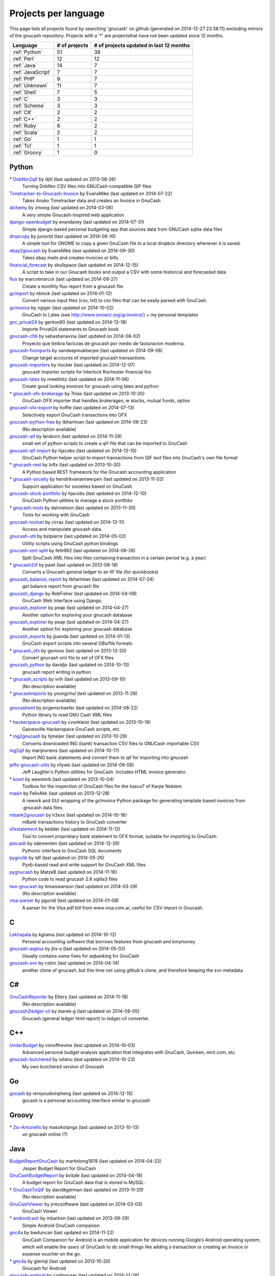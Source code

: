 Projects per language
=====================

This page lists all projects found by searching 'gnucash' on github (generated on 2014-12-27 23:38:11) excluding mirrors of the gnucash repository. Projects with a '\*' are projectsthat have not been updated since 12 months.

+--------------------------------------------------+--------------------------------------------------+--------------------------------------------------+
|                     Language                     |                  # of projects                   |     # of projects updated in last 12 months      |
+==================================================+==================================================+==================================================+
|                  :ref:`Python`                   |                        51                        |                        38                        |
+--------------------------------------------------+--------------------------------------------------+--------------------------------------------------+
|                   :ref:`Perl`                    |                        12                        |                        12                        |
+--------------------------------------------------+--------------------------------------------------+--------------------------------------------------+
|                   :ref:`Java`                    |                        14                        |                        7                         |
+--------------------------------------------------+--------------------------------------------------+--------------------------------------------------+
|                :ref:`JavaScript`                 |                        7                         |                        7                         |
+--------------------------------------------------+--------------------------------------------------+--------------------------------------------------+
|                    :ref:`PHP`                    |                        9                         |                        7                         |
+--------------------------------------------------+--------------------------------------------------+--------------------------------------------------+
|                  :ref:`Unknown`                  |                        11                        |                        7                         |
+--------------------------------------------------+--------------------------------------------------+--------------------------------------------------+
|                   :ref:`Shell`                   |                        7                         |                        5                         |
+--------------------------------------------------+--------------------------------------------------+--------------------------------------------------+
|                     :ref:`C`                     |                        3                         |                        3                         |
+--------------------------------------------------+--------------------------------------------------+--------------------------------------------------+
|                  :ref:`Scheme`                   |                        3                         |                        3                         |
+--------------------------------------------------+--------------------------------------------------+--------------------------------------------------+
|                    :ref:`C#`                     |                        2                         |                        2                         |
+--------------------------------------------------+--------------------------------------------------+--------------------------------------------------+
|                    :ref:`C++`                    |                        2                         |                        2                         |
+--------------------------------------------------+--------------------------------------------------+--------------------------------------------------+
|                   :ref:`Ruby`                    |                        6                         |                        2                         |
+--------------------------------------------------+--------------------------------------------------+--------------------------------------------------+
|                   :ref:`Scala`                   |                        2                         |                        2                         |
+--------------------------------------------------+--------------------------------------------------+--------------------------------------------------+
|                    :ref:`Go`                     |                        1                         |                        1                         |
+--------------------------------------------------+--------------------------------------------------+--------------------------------------------------+
|                    :ref:`Tcl`                    |                        1                         |                        1                         |
+--------------------------------------------------+--------------------------------------------------+--------------------------------------------------+
|                  :ref:`Groovy`                   |                        1                         |                        0                         |
+--------------------------------------------------+--------------------------------------------------+--------------------------------------------------+

.. _Python:

Python
------

\* `DnbNor2qif <https://github.com/djiti/DnbNor2qif>`__ by djiti (last updated on  2013-08-26)
	Turning DnbNor CSV files into GNUCash-compatible QIF files
`Timetracker-to-Gnucash-Invoice <https://github.com/EvansMike/Timetracker-to-Gnucash-Invoice>`__ by EvansMike (last updated on  2014-07-22)
	Takes Anuko Timetracker data and creates an Invoice in GnuCash
`alchemy <https://github.com/zmoog/alchemy>`__ by zmoog (last updated on  2014-03-06)
	A very simple Gnucash-inspired web application
`django-openbudget <https://github.com/evandavey/django-openbudget>`__ by evandavey (last updated on  2014-07-31)
	Simple django-based personal budgeting app that sources data from GNUCash sqlite data files
`dropcopy <https://github.com/juniorbl/dropcopy>`__ by juniorbl (last updated on  2014-06-10)
	A simple tool for GNOME to copy a given GnuCash file to a local dropbox directory whenever it is saved.
`ebay2gnucash <https://github.com/EvansMike/ebay2gnucash>`__ by EvansMike (last updated on  2014-09-30)
	Takes ebay mails and creates invoices or bills.
`financial_forecast <https://github.com/skullspace/financial_forecast>`__ by skullspace (last updated on  2014-12-15)
	A script to take in our Gnucash books and output a CSV with some historical and forecasted data
`flux <https://github.com/marcotmarcot/flux>`__ by marcotmarcot (last updated on  2014-09-27)
	Create a monthly flux report from a gnucash file
`gcimport <https://github.com/nblock/gcimport>`__ by nblock (last updated on  2014-01-12)
	Convert various input files (csv, txt) to csv files that can be easily parsed with GnuCash.
`gcinvoice <https://github.com/ngiger/gcinvoice>`__ by ngiger (last updated on  2014-10-02)
	GnuCash to Lates (see http://www.smoerz.org/gcinvoice/) + my personal templates
`gnc_privat24 <https://github.com/gentoo90/gnc_privat24>`__ by gentoo90 (last updated on  2014-12-18)
	Imports Privat24 statements to Gnucash book
`gnucash-cfdi <https://github.com/sebastianavina/gnucash-cfdi>`__ by sebastianavina (last updated on  2014-08-02)
	Proyecto que timbra facturas de gnucash por medio de facturacion moderna.
`gnucash-fiximports <https://github.com/sandeepmukherjee/gnucash-fiximports>`__ by sandeepmukherjee (last updated on  2014-09-08)
	Change target accounts of imported gnucash transactions
`gnucash-importers <https://github.com/rtucker/gnucash-importers>`__ by rtucker (last updated on  2014-12-07)
	gnucash importer scripts for Interlock Rochester financial foo
`gnucash-latex <https://github.com/mwellnitz/gnucash-latex>`__ by mwellnitz (last updated on  2014-11-06)
	Create good looking invoices for gnucash using latex and python
\* `gnucash-ofx-brokerage <https://github.com/7max/gnucash-ofx-brokerage>`__ by 7max (last updated on  2013-10-20)
	GnuCash OFX importer that handles brokerages, ie stocks, mutual funds, optios
`gnucash-ofx-export <https://github.com/hoffie/gnucash-ofx-export>`__ by hoffie (last updated on  2014-07-13)
	Selectively export GnuCash transactions into OFX
`gnucash-python-free <https://github.com/tbhartman/gnucash-python-free>`__ by tbhartman (last updated on  2014-08-23)
	(No description available)
`gnucash-qif <https://github.com/larsborn/gnucash-qif>`__ by larsborn (last updated on  2014-11-29)
	small set of python scripts to create a qif-file that can be imported to GnuCash
`gnucash-qif-import <https://github.com/hjacobs/gnucash-qif-import>`__ by hjacobs (last updated on  2014-12-10)
	GnuCash Python helper script to import transactions from QIF text files into GnuCash's own file format
\* `gnucash-rest <https://github.com/loftx/gnucash-rest>`__ by loftx (last updated on  2013-10-30)
	A Python based REST framework for the Gnucash accounting application
\* `gnucash-society <https://github.com/hendrikvanantwerpen/gnucash-society>`__ by hendrikvanantwerpen (last updated on  2013-11-02)
	Support application for societies based on GnuCash
`gnucash-stock-portfolio <https://github.com/hjacobs/gnucash-stock-portfolio>`__ by hjacobs (last updated on  2014-12-10)
	GnuCash Python utilities to manage a stock portfolio
\* `gnucash-tools <https://github.com/dahnielson/gnucash-tools>`__ by dahnielson (last updated on  2013-11-30)
	Tools for working with GnuCash
`gnucash-toolset <https://github.com/cirrax/gnucash-toolset>`__ by cirrax (last updated on  2014-12-11)
	Access and manipulate gnucash data.
`gnucash-util <https://github.com/bstpierre/gnucash-util>`__ by bstpierre (last updated on  2014-05-02)
	Utility scripts using GnuCash python bindings
`gnucash-xml-split <https://github.com/fefe982/gnucash-xml-split>`__ by fefe982 (last updated on  2014-08-26)
	Split GnuCash XML files into files containing transaction in a certain period (e.g. a year)
\* `gnucash2iif <https://github.com/pawl/gnucash2iif>`__ by pawl (last updated on  2013-08-18)
	Converts a Gnucash general ledger to an IIF file (for quickbooks)
`gnucash_balance_report <https://github.com/tbhartman/gnucash_balance_report>`__ by tbhartman (last updated on  2014-07-24)
	get balance report from gnucash file
`gnucash_django <https://github.com/RobFisher/gnucash_django>`__ by RobFisher (last updated on  2014-04-09)
	GnuCash Web Interface using Django.
`gnucash_explorer <https://github.com/peap/gnucash_explorer>`__ by peap (last updated on  2014-04-27)
	Another option for exploring your gnucash database
`gnucash_explorer <https://github.com/peap/gnucash_explorer>`__ by peap (last updated on  2014-04-27)
	Another option for exploring your gnucash database
`gnucash_exports <https://github.com/jjuanda/gnucash_exports>`__ by jjuanda (last updated on  2014-01-13)
	GnuCash export scripts into several DBs/file formats
\* `gnucash_ofx <https://github.com/gevious/gnucash_ofx>`__ by gevious (last updated on  2013-12-20)
	Convert gnucash xml file to set of OFX files
`gnucash_python <https://github.com/davidjo/gnucash_python>`__ by davidjo (last updated on  2014-10-13)
	gnucash report writing in python
\* `gnucash_scripts <https://github.com/vrih/gnucash_scripts>`__ by vrih (last updated on  2013-09-10)
	(No description available)
\* `gnucashreports <https://github.com/youngchul/gnucashreports>`__ by youngchul (last updated on  2013-11-29)
	(No description available)
`gnucashxml <https://github.com/jorgenschaefer/gnucashxml>`__ by jorgenschaefer (last updated on  2014-08-22)
	Python library to read GNU Cash XML files
\* `hackerspace-gnucash <https://github.com/cvonkleist/hackerspace-gnucash>`__ by cvonkleist (last updated on  2013-10-16)
	Gainesville Hackerspace GnuCash scripts, etc.
\* `ing2gnucash <https://github.com/hjmeijer/ing2gnucash>`__ by hjmeijer (last updated on  2013-10-29)
	Converts downloaded ING (bank) transaction CSV files to GNUCash importable CSV
`ing2qif <https://github.com/marijnvriens/ing2qif>`__ by marijnvriens (last updated on  2014-10-17)
	Import ING bank statements and convert them to qif for importing into gnucash
`jeffs-gnucash-utils <https://github.com/n1ywb/jeffs-gnucash-utils>`__ by n1ywb (last updated on  2014-09-08)
	Jeff Laughlin's Python utilities for GnuCash. Includes HTML invoice generator.
\* `koert <https://github.com/awesterb/koert>`__ by awesterb (last updated on  2013-10-04)
	Toolbox for the inspection of GnuCash files for the kasco7 of Karpe Noktem
`masin <https://github.com/FelixAkk/masin>`__ by FelixAkk (last updated on  2013-12-28)
	A rework and GUI wrapping of the gcInvoice Python package for generating template based invoices from .gnucash data files.
`mbank2gnucash <https://github.com/h3xxx/mbank2gnucash>`__ by h3xxx (last updated on  2014-10-16)
	mBank transactions history to GnuCash converter
`ofxstatement <https://github.com/kedder/ofxstatement>`__ by kedder (last updated on  2014-11-12)
	Tool to convert proprietary bank statement to OFX format, suitable for importing to GnuCash.
`piecash <https://github.com/sdementen/piecash>`__ by sdementen (last updated on  2014-12-26)
	Pythonic interface to GnuCash SQL documents
`pygnclib <https://github.com/tdf/pygnclib>`__ by tdf (last updated on  2014-05-26)
	Pyxb-based read and write support for GnuCash XML files
`pygnucash <https://github.com/MatzeB/pygnucash>`__ by MatzeB (last updated on  2014-11-16)
	Python code to read gnucash 2.6 sqlite3 files
`tws-gnucash <https://github.com/timwswanson/tws-gnucash>`__ by timwswanson (last updated on  2014-03-29)
	(No description available)
`visa-parser <https://github.com/pguridi/visa-parser>`__ by pguridi (last updated on  2014-01-08)
	A parser for the Visa pdf bill from www.visa.com.ar, useful for CSV import in Gnucash.

.. _C:

C
-

`Lekhapala <https://github.com/kgrama/Lekhapala>`__ by kgrama (last updated on  2014-10-12)
	Personal accounting software that borrows features from gnucash and kmymoney
`gnucash-aqplus <https://github.com/jhs-s/gnucash-aqplus>`__ by jhs-s (last updated on  2014-05-02)
	Usually contains some fixes for aqbanking for GnuCash
`gnucash-svn <https://github.com/cstim/gnucash-svn>`__ by cstim (last updated on  2014-04-14)
	another clone of gnucash, but this time not using github's clone, and therefore keeping the svn metadata

.. _C#:

C#
--

`GnuCashReporter <https://github.com/Ettery/GnuCashReporter>`__ by Ettery (last updated on  2014-11-18)
	(No description available)
`gnucash2ledger-cli <https://github.com/marek-g/gnucash2ledger-cli>`__ by marek-g (last updated on  2014-08-05)
	Gnucash (general ledger html report) to ledger-cli converter.

.. _C++:

C++
---

`UnderBudget <https://github.com/vimofthevine/UnderBudget>`__ by vimofthevine (last updated on  2014-10-03)
	Advanced personal budget analysis application that integrates with GnuCash, Quicken, mint.com, etc.
`gnucash-butchered <https://github.com/iulianu/gnucash-butchered>`__ by iulianu (last updated on  2014-10-23)
	My own butchered version of Gnucash

.. _Go:

Go
--

`gocash <https://github.com/remyoudompheng/gocash>`__ by remyoudompheng (last updated on  2014-12-15)
	gocash is a personal accounting interface similar to gnucash

.. _Groovy:

Groovy
------

\* `Zio-Antunello <https://github.com/masokotanga/Zio-Antunello>`__ by masokotanga (last updated on  2013-10-13)
	un gnucash online (?)

.. _Java:

Java
----

`BudgetReportGnuCash <https://github.com/martinlong1978/BudgetReportGnuCash>`__ by martinlong1978 (last updated on  2014-04-23)
	Jasper Budget Report for GnuCash
`GnuCashBudgetReport <https://github.com/bvitale/GnuCashBudgetReport>`__ by bvitale (last updated on  2014-04-18)
	A budget report for GnuCash data that is stored in MySQL.
\* `GnuCashToQIF <https://github.com/davidkgerman/GnuCashToQIF>`__ by davidkgerman (last updated on  2013-11-29)
	(No description available)
`GnuCashViewer <https://github.com/jrmcsoftware/GnuCashViewer>`__ by jrmcsoftware (last updated on  2014-03-03)
	GnuCash Viewer
\* `androidcash <https://github.com/mbarbon/androidcash>`__ by mbarbon (last updated on  2013-09-29)
	Simple Android GnuCash companion
`gnc4a <https://github.com/bwduncan/gnc4a>`__ by bwduncan (last updated on  2014-11-22)
	GnuCash Companion for Android is an mobile application for devices running Google’s Android operating system, which will enable the users of GnuCash to do small things like adding a transaction or creating an invoice or expense voucher on the go.
\* `gnc4a <https://github.com/glennji/gnc4a>`__ by glennji (last updated on  2013-10-20)
	Gnucash for Android
`gnucash-android <https://github.com/codinguser/gnucash-android>`__ by codinguser (last updated on  2014-12-26)
	Gnucash for Android mobile companion application. 
\* `gnucashMobile <https://github.com/nhrdl/gnucashMobile>`__ by nhrdl (last updated on  2013-10-19)
	(No description available)
\* `javacash <https://github.com/nhrdl/javacash>`__ by nhrdl (last updated on  2013-08-09)
	Yet another implementation of gnucash in Java
`jgnash-converter <https://github.com/kmbnw/jgnash-converter>`__ by kmbnw (last updated on  2014-05-08)
	A tool to convert from JGnash account XML files to other formats such as GnuCash.  Still in development; right now it just prints the accounts and transaction info to the screen.
\* `jgnucashlib <https://github.com/tdf/jgnucashlib>`__ by tdf (last updated on  2013-09-28)
	jGnucashLib - a java access to GnuCash files
\* `nordea-to-gnucash <https://github.com/mohamedamer/nordea-to-gnucash>`__ by mohamedamer (last updated on  2013-12-08)
	(No description available)
`workspace_gnucash <https://github.com/won21kr1/workspace_gnucash>`__ by won21kr1 (last updated on  2014-04-16)
	(No description available)

.. _JavaScript:

JavaScript
----------

`finance_dashboard <https://github.com/manicolosi/finance_dashboard>`__ by manicolosi (last updated on  2014-03-09)
	A dashing dashboard to show financial information from GnuCash
`gnucash-django <https://github.com/nylen/gnucash-django>`__ by nylen (last updated on  2014-12-10)
	Simple Web frontend for GnuCash, using Django
`gnucash-viewer <https://github.com/drjeep/gnucash-viewer>`__ by drjeep (last updated on  2014-05-02)
	Web viewer for Gnucash using Python/Flask
`gnucash-web <https://github.com/mrkrstphr/gnucash-web>`__ by mrkrstphr (last updated on  2014-01-29)
	(No description available)
`gnucash_tools <https://github.com/draffensperger/gnucash_tools>`__ by draffensperger (last updated on  2014-01-07)
	GnuCash Utilities including a Cru Reimbursement Submitter
`profitcash-restful <https://github.com/TheProfitwareGroup/profitcash-restful>`__ by TheProfitwareGroup (last updated on  2014-12-09)
	ProfitCash-RESTful is a RESTful service providing accounts and transaction information based on imported from GnuCash into MongoDB data.
`skilap <https://github.com/sergeyksv/skilap>`__ by sergeyksv (last updated on  2014-01-24)
	Personal online applications, GnuCash clone and others

.. _PHP:

PHP
---

`GnuCashPHP <https://github.com/mrBussy/GnuCashPHP>`__ by mrBussy (last updated on  2014-10-03)
	(No description available)
`buchungen <https://github.com/jungepiraten/buchungen>`__ by jungepiraten (last updated on  2014-12-04)
	Webinterface für gnucash-Datenbank mit Funktion zum Verifizieren von Buchungen
`cashonline-php-server <https://github.com/okovalov/cashonline-php-server>`__ by okovalov (last updated on  2014-10-07)
	Backend part for cashonline project (clone of gnucash)
\* `gnucash-htdocs <https://github.com/sss/gnucash-htdocs>`__ by sss (last updated on  2013-12-15)
	Gnucash Website
`gnucash-php <https://github.com/cebe/gnucash-php>`__ by cebe (last updated on  2014-08-04)
	A library for reading gnucash XML format in PHP
\* `gnucash-tools <https://github.com/cccmzwi/gnucash-tools>`__ by cccmzwi (last updated on  2013-12-16)
	Convert your onlinebanking-export (CSV) to a neatly pre-categorized QIF-File which can be imported in Quicken or Gnucash
`gnucash.cakephp <https://github.com/claudineimatos/gnucash.cakephp>`__ by claudineimatos (last updated on  2014-06-25)
	(No description available)
`gnucashreports <https://github.com/pedroabel/gnucashreports>`__ by pedroabel (last updated on  2014-08-04)
	Set of custom reports that I use for my personal finances. To see the reports working on a sample database, check the website http://gnucashreports.comuf.com/ ATTENTION: many problems yet. Many bugs that did not happen in my computer happened in this sample server.
`php-gnucash <https://github.com/mrkrstphr/php-gnucash>`__ by mrkrstphr (last updated on  2014-01-01)
	(No description available)

.. _Perl:

Perl
----

`Finance--Quote--YahooJapan <https://github.com/LiosK/Finance--Quote--YahooJapan>`__ by LiosK (last updated on  2014-09-08)
	A Perl module that enables GnuCash to get quotes of Japanese stocks and funds from Yahoo! JAPAN.
`GnuCash-SQLite <https://github.com/hoekit/GnuCash-SQLite>`__ by hoekit (last updated on  2014-11-15)
	A perl module to access GnuCash SQLite files.
`MoneyDance-GnuCash-Importer <https://github.com/ets/MoneyDance-GnuCash-Importer>`__ by ets (last updated on  2014-12-06)
	Script to convert GnuCash data into a native MoneyDance XML file format
`MumbaiStock <https://github.com/geetuvaswani/MumbaiStock>`__ by geetuvaswani (last updated on  2014-09-09)
	Perl Module to fetch Bombay Stock Exchange bhavcopy for Indian Stocks for use with gnucash
`Paypal-csv-to-qif-converter <https://github.com/sonologic/Paypal-csv-to-qif-converter>`__ by sonologic (last updated on  2014-09-08)
	Converts paypal .csv to qif for importing in gnucash
`finance-bomse <https://github.com/abhijit86k/finance-bomse>`__ by abhijit86k (last updated on  2014-09-09)
	A Perl module for fetching quotes for Indian stocks, intended for use with gnucash
`gc2latex <https://github.com/wertarbyte/gc2latex>`__ by wertarbyte (last updated on  2014-09-08)
	create pretty Gnucash invoices with LaTeX and Perl
`gnucash-importer <https://github.com/AloisMahdal/gnucash-importer>`__ by AloisMahdal (last updated on  2014-09-09)
	Import CSV data from arbitrary bank format to CSV acceptable by GnuCash
`gnucash-perl <https://github.com/goblin/gnucash-perl>`__ by goblin (last updated on  2014-09-08)
	Perl modules for reading and writing the Gnucash XML file
`gnucash2mysql <https://github.com/xaprb/gnucash2mysql>`__ by xaprb (last updated on  2014-09-09)
	Gnucash to MySQL export script.
`perl-gnucash-reader <https://github.com/hoekit/perl-gnucash-reader>`__ by hoekit (last updated on  2014-09-09)
	(No description available)
`tikzdipa <https://github.com/vimdude/tikzdipa>`__ by vimdude (last updated on  2014-12-21)
	GnuCash online quote source using Yahoo api

.. _Ruby:

Ruby
----

\* `accounting <https://github.com/freegeek-pdx/accounting>`__ by freegeek-pdx (last updated on  2013-12-04)
	accounting utilities for xtuple import and allocation in xtuple and gnucash
`gnucash-invoice <https://github.com/ixti/gnucash-invoice>`__ by ixti (last updated on  2014-12-02)
	Easy to use invoice printer for GnuCash.
\* `gnucash-rb <https://github.com/vbatts/gnucash-rb>`__ by vbatts (last updated on  2013-09-18)
	Ruby access to Gnucash SQL database
\* `gnucash2ledger <https://github.com/xaviershay/gnucash2ledger>`__ by xaviershay (last updated on  2013-12-23)
	Convert GnuCash files to a format supported by the ledger command line application
\* `gnucash_export <https://github.com/alibby/gnucash_export>`__ by alibby (last updated on  2013-12-01)
	Export gnucash data to sqlite/ csv
`ruby-gnucash <https://github.com/holtrop/ruby-gnucash>`__ by holtrop (last updated on  2014-11-10)
	Ruby library for extracting data from GnuCash data files

.. _Scala:

Scala
-----

`gnucash-quotes <https://github.com/akorneev/gnucash-quotes>`__ by akorneev (last updated on  2014-12-20)
	(No description available)
`gnucash-stuff <https://github.com/crankydillo/gnucash-stuff>`__ by crankydillo (last updated on  2014-01-18)
	(No description available)

.. _Scheme:

Scheme
------

`gc-decl-reports <https://github.com/yawaramin/gc-decl-reports>`__ by yawaramin (last updated on  2014-02-09)
	GnuCash declarative reports
`gnucash-account-balance-chart <https://github.com/timabell/gnucash-account-balance-chart>`__ by timabell (last updated on  2014-09-15)
	account balance line chart for gnucash
`gnucash-reports <https://github.com/trailbound/gnucash-reports>`__ by trailbound (last updated on  2014-09-28)
	Custom set of gnucash reports, currently in development.

.. _Shell:

Shell
-----

\* `LittleBudget <https://github.com/kstripp/LittleBudget>`__ by kstripp (last updated on  2013-09-30)
	Little Budget Tool for GNUCash
`archlinux-gnucash-latest <https://github.com/nengxu/archlinux-gnucash-latest>`__ by nengxu (last updated on  2014-12-21)
	Archlinux AUR package building scripts for latest Gnucash
\* `gnucash-docs <https://github.com/sss/gnucash-docs>`__ by sss (last updated on  2013-12-25)
	Manual and User Guide for Gnucash, the open-source accounting program
`gnucash-on-osx <https://github.com/jralls/gnucash-on-osx>`__ by jralls (last updated on  2014-12-21)
	Build GnuCash on OSX without X11
`gnucash-on-windows <https://github.com/Gnucash/gnucash-on-windows>`__ by Gnucash (last updated on  2014-12-19)
	Support scripts to build gnucash for Windows using mingw32.
`gnucash-on-windows <https://github.com/gjanssens/gnucash-on-windows>`__ by gjanssens (last updated on  2014-09-09)
	Support scripts to build gnucash for Windows using mingw32.
`nordea2ofx <https://github.com/nsrosenqvist/nordea2ofx>`__ by nsrosenqvist (last updated on  2014-10-24)
	A quick implementation of a converter between Nordea's CSV export to OFX so that it can be imported into various applications, such as Homebank or GnuCash. Only supporting Swedish and my edge cases, please consider improving the script and send a pull request for the changes.

.. _Tcl:

Tcl
---

`pycash <https://github.com/EvansMike/pycash>`__ by EvansMike (last updated on  2014-09-13)
	Some Python utilites that GnuCash users may find useful.

.. _Unknown:

Unknown
-------

\* `GCtranslate <https://github.com/AshokR/GCtranslate>`__ by AshokR (last updated on  2013-06-15)
	GnuCash Translation
\* `GnuCash-3part-check <https://github.com/agh1/GnuCash-3part-check>`__ by agh1 (last updated on  2013-10-17)
	A 3-part check format for GnuCash
`accounting <https://github.com/communotey/accounting>`__ by communotey (last updated on  2014-05-18)
	Accounting for Communote, using GNUCash
\* `an-gnucash <https://github.com/wanjing/an-gnucash>`__ by wanjing (last updated on  2013-01-11)
	android app for gnucash
`gnucash-api <https://github.com/jjuanda/gnucash-api>`__ by jjuanda (last updated on  2014-02-02)
	REST APIs for GnuCash files
`gnucash-export <https://github.com/deonbredenhann/gnucash-export>`__ by deonbredenhann (last updated on  2014-06-19)
	Export GnuCash to csv
`gnucash-mysql-additions <https://github.com/ohingardail/gnucash-mysql-additions>`__ by ohingardail (last updated on  2014-09-09)
	Custom MySql functions to add useful functions to GnuCash
`gnucash-rest <https://github.com/mhitchens/gnucash-rest>`__ by mhitchens (last updated on  2014-05-03)
	A Spring Data/Spring REST interface to a gnucash data file
`hGnucash <https://github.com/pharaun/hGnucash>`__ by pharaun (last updated on  2014-12-19)
	Haskell xml library for parsing the gnucash file format
`nordea-csv2qif <https://github.com/martinolsen/nordea-csv2qif>`__ by martinolsen (last updated on  2014-06-11)
	Convert Nordea CSV exports to QIF format (usable by GnuCash and others)
\* `rabo2qif <https://github.com/milovanderlinden/rabo2qif>`__ by milovanderlinden (last updated on  2013-12-13)
	export mut.txt to qif for gnucash

